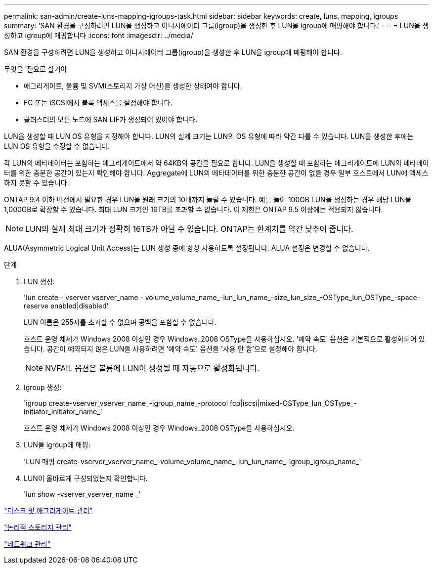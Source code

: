 ---
permalink: san-admin/create-luns-mapping-igroups-task.html 
sidebar: sidebar 
keywords: create, luns, mapping, igroups 
summary: 'SAN 환경을 구성하려면 LUN을 생성하고 이니시에이터 그룹(igroup)을 생성한 후 LUN을 igroup에 매핑해야 합니다.' 
---
= LUN을 생성하고 igroup에 매핑합니다
:icons: font
:imagesdir: ../media/


[role="lead"]
SAN 환경을 구성하려면 LUN을 생성하고 이니시에이터 그룹(igroup)을 생성한 후 LUN을 igroup에 매핑해야 합니다.

.무엇을 &#8217;필요로 할거야
* 애그리게이트, 볼륨 및 SVM(스토리지 가상 머신)을 생성한 상태여야 합니다.
* FC 또는 iSCSI에서 블록 액세스를 설정해야 합니다.
* 클러스터의 모든 노드에 SAN LIF가 생성되어 있어야 합니다.


LUN을 생성할 때 LUN OS 유형을 지정해야 합니다. LUN의 실제 크기는 LUN의 OS 유형에 따라 약간 다를 수 있습니다. LUN을 생성한 후에는 LUN OS 유형을 수정할 수 없습니다.

각 LUN의 메타데이터는 포함하는 애그리게이트에서 약 64KB의 공간을 필요로 합니다. LUN을 생성할 때 포함하는 애그리게이트에 LUN의 메타데이터를 위한 충분한 공간이 있는지 확인해야 합니다. Aggregate에 LUN의 메타데이터를 위한 충분한 공간이 없을 경우 일부 호스트에서 LUN에 액세스하지 못할 수 있습니다.

ONTAP 9.4 이하 버전에서 필요한 경우 LUN을 원래 크기의 10배까지 늘릴 수 있습니다. 예를 들어 100GB LUN을 생성하는 경우 해당 LUN을 1,000GB로 확장할 수 있습니다. 최대 LUN 크기인 16TB를 초과할 수 없습니다. 이 제한은 ONTAP 9.5 이상에는 적용되지 않습니다.

[NOTE]
====
LUN의 실제 최대 크기가 정확히 16TB가 아닐 수 있습니다. ONTAP는 한계치를 약간 낮추어 줍니다.

====
ALUA(Asymmetric Logical Unit Access)는 LUN 생성 중에 항상 사용하도록 설정됩니다. ALUA 설정은 변경할 수 없습니다.

.단계
. LUN 생성:
+
'lun create - vserver vserver_name - volume_volume_name_-lun_lun_name_-size_lun_size_-OSType_lun_OSType_-space-reserve enabled|disabled'

+
LUN 이름은 255자를 초과할 수 없으며 공백을 포함할 수 없습니다.

+
호스트 운영 체제가 Windows 2008 이상인 경우 Windows_2008 OSType을 사용하십시오. '예약 속도' 옵션은 기본적으로 활성화되어 있습니다. 공간이 예약되지 않은 LUN을 사용하려면 '예약 속도' 옵션을 '사용 안 함'으로 설정해야 합니다.

+
[NOTE]
====
NVFAIL 옵션은 볼륨에 LUN이 생성될 때 자동으로 활성화됩니다.

====
. Igroup 생성:
+
'igroup create-vserver_vserver_name_-igroup_name_-protocol fcp|iscsi|mixed-OSType_lun_OSType_-initiator_initiator_name_'

+
호스트 운영 체제가 Windows 2008 이상인 경우 Windows_2008 OSType을 사용하십시오.

. LUN을 igroup에 매핑:
+
'LUN 매핑 create-vserver_vserver_name_-volume_volume_name_-lun_lun_name_-igroup_igroup_name_'

. LUN이 올바르게 구성되었는지 확인합니다.
+
'lun show -vserver_vserver_name _'



link:../disks-aggregates/index.html["디스크 및 애그리게이트 관리"]

link:../volumes/index.html["논리적 스토리지 관리"]

link:../networking/index.html["네트워크 관리"]

